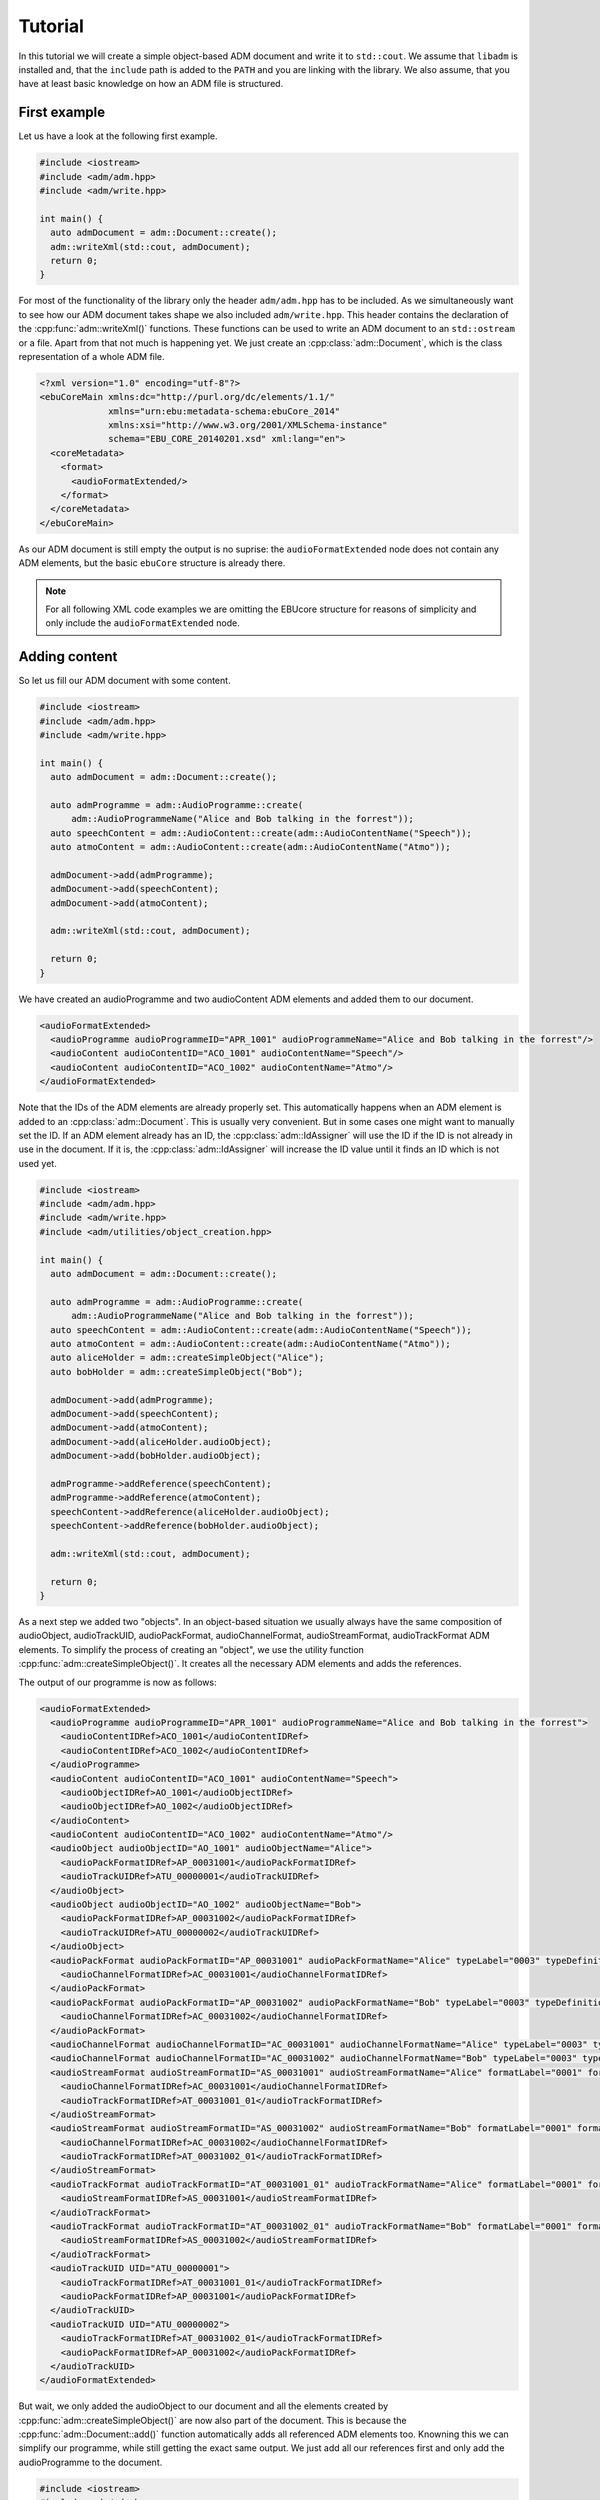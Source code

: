 .. tutorial:

Tutorial
########

In this tutorial we will create a simple object-based ADM document and write it
to ``std::cout``. We assume that ``libadm`` is installed and, that the
``include`` path is added to the ``PATH`` and you are linking with the library.
We also assume, that you have at least basic knowledge on how an ADM file is
structured.

First example
-------------

Let us have a look at the following first example.

.. code-block:: cpp

    #include <iostream>
    #include <adm/adm.hpp>
    #include <adm/write.hpp>

    int main() {
      auto admDocument = adm::Document::create();
      adm::writeXml(std::cout, admDocument);
      return 0;
    }

For most of the functionality of the library only the header ``adm/adm.hpp`` has
to be included. As we simultaneously want to see how our ADM document takes
shape we also included ``adm/write.hpp``. This header contains the
declaration of the :cpp:func:`adm::writeXml()` functions. These functions can be
used to write an ADM document to an ``std::ostream`` or a file. Apart from that
not much is happening yet. We just create an :cpp:class:`adm::Document`, which is
the class representation of a whole ADM file.

.. code-block:: xml

    <?xml version="1.0" encoding="utf-8"?>
    <ebuCoreMain xmlns:dc="http://purl.org/dc/elements/1.1/"
                 xmlns="urn:ebu:metadata-schema:ebuCore_2014"
                 xmlns:xsi="http://www.w3.org/2001/XMLSchema-instance"
                 schema="EBU_CORE_20140201.xsd" xml:lang="en">
      <coreMetadata>
        <format>
          <audioFormatExtended/>
        </format>
      </coreMetadata>
    </ebuCoreMain>

As our ADM document is still empty the output is no suprise: the
``audioFormatExtended`` node does not contain any ADM elements, but the basic
``ebuCore`` structure is already there.

.. note:: For all following XML code examples we are omitting the EBUcore
    structure for reasons of simplicity and only include the
    ``audioFormatExtended`` node.

Adding content
--------------

So let us fill our ADM document with some content.

.. code-block:: cpp

    #include <iostream>
    #include <adm/adm.hpp>
    #include <adm/write.hpp>

    int main() {
      auto admDocument = adm::Document::create();

      auto admProgramme = adm::AudioProgramme::create(
          adm::AudioProgrammeName("Alice and Bob talking in the forrest"));
      auto speechContent = adm::AudioContent::create(adm::AudioContentName("Speech"));
      auto atmoContent = adm::AudioContent::create(adm::AudioContentName("Atmo"));

      admDocument->add(admProgramme);
      admDocument->add(speechContent);
      admDocument->add(atmoContent);

      adm::writeXml(std::cout, admDocument);

      return 0;
    }

We have created an audioProgramme and two audioContent ADM elements and added
them to our document.

.. code-block:: xml

    <audioFormatExtended>
      <audioProgramme audioProgrammeID="APR_1001" audioProgrammeName="Alice and Bob talking in the forrest"/>
      <audioContent audioContentID="ACO_1001" audioContentName="Speech"/>
      <audioContent audioContentID="ACO_1002" audioContentName="Atmo"/>
    </audioFormatExtended>

Note that the IDs of the ADM elements are already properly set. This
automatically happens when an ADM element is added to an
:cpp:class:`adm::Document`. This is usually very convenient. But in some cases
one might want to manually set the ID. If an ADM element already has an ID, the
:cpp:class:`adm::IdAssigner` will use the ID if the ID is not already in use in
the document. If it is, the :cpp:class:`adm::IdAssigner` will increase the ID
value until it finds an ID which is not used yet.

.. code-block:: cpp

    #include <iostream>
    #include <adm/adm.hpp>
    #include <adm/write.hpp>
    #include <adm/utilities/object_creation.hpp>

    int main() {
      auto admDocument = adm::Document::create();

      auto admProgramme = adm::AudioProgramme::create(
          adm::AudioProgrammeName("Alice and Bob talking in the forrest"));
      auto speechContent = adm::AudioContent::create(adm::AudioContentName("Speech"));
      auto atmoContent = adm::AudioContent::create(adm::AudioContentName("Atmo"));
      auto aliceHolder = adm::createSimpleObject("Alice");
      auto bobHolder = adm::createSimpleObject("Bob");

      admDocument->add(admProgramme);
      admDocument->add(speechContent);
      admDocument->add(atmoContent);
      admDocument->add(aliceHolder.audioObject);
      admDocument->add(bobHolder.audioObject);

      admProgramme->addReference(speechContent);
      admProgramme->addReference(atmoContent);
      speechContent->addReference(aliceHolder.audioObject);
      speechContent->addReference(bobHolder.audioObject);

      adm::writeXml(std::cout, admDocument);

      return 0;
    }

As a next step we added two "objects". In an object-based situation we usually
always have the same composition of audioObject, audioTrackUID, audioPackFormat,
audioChannelFormat, audioStreamFormat, audioTrackFormat ADM elements. To
simplify the process of creating an "object", we use the utility function
:cpp:func:`adm::createSimpleObject()`. It creates all the necessary ADM elements
and adds the references.

The output of our programme is now as follows:

.. code-block:: xml

    <audioFormatExtended>
      <audioProgramme audioProgrammeID="APR_1001" audioProgrammeName="Alice and Bob talking in the forrest">
        <audioContentIDRef>ACO_1001</audioContentIDRef>
        <audioContentIDRef>ACO_1002</audioContentIDRef>
      </audioProgramme>
      <audioContent audioContentID="ACO_1001" audioContentName="Speech">
        <audioObjectIDRef>AO_1001</audioObjectIDRef>
        <audioObjectIDRef>AO_1002</audioObjectIDRef>
      </audioContent>
      <audioContent audioContentID="ACO_1002" audioContentName="Atmo"/>
      <audioObject audioObjectID="AO_1001" audioObjectName="Alice">
        <audioPackFormatIDRef>AP_00031001</audioPackFormatIDRef>
        <audioTrackUIDRef>ATU_00000001</audioTrackUIDRef>
      </audioObject>
      <audioObject audioObjectID="AO_1002" audioObjectName="Bob">
        <audioPackFormatIDRef>AP_00031002</audioPackFormatIDRef>
        <audioTrackUIDRef>ATU_00000002</audioTrackUIDRef>
      </audioObject>
      <audioPackFormat audioPackFormatID="AP_00031001" audioPackFormatName="Alice" typeLabel="0003" typeDefinition="Objects">
        <audioChannelFormatIDRef>AC_00031001</audioChannelFormatIDRef>
      </audioPackFormat>
      <audioPackFormat audioPackFormatID="AP_00031002" audioPackFormatName="Bob" typeLabel="0003" typeDefinition="Objects">
        <audioChannelFormatIDRef>AC_00031002</audioChannelFormatIDRef>
      </audioPackFormat>
      <audioChannelFormat audioChannelFormatID="AC_00031001" audioChannelFormatName="Alice" typeLabel="0003" typeDefinition="Objects"/>
      <audioChannelFormat audioChannelFormatID="AC_00031002" audioChannelFormatName="Bob" typeLabel="0003" typeDefinition="Objects"/>
      <audioStreamFormat audioStreamFormatID="AS_00031001" audioStreamFormatName="Alice" formatLabel="0001" formatDefinition="PCM">
        <audioChannelFormatIDRef>AC_00031001</audioChannelFormatIDRef>
        <audioTrackFormatIDRef>AT_00031001_01</audioTrackFormatIDRef>
      </audioStreamFormat>
      <audioStreamFormat audioStreamFormatID="AS_00031002" audioStreamFormatName="Bob" formatLabel="0001" formatDefinition="PCM">
        <audioChannelFormatIDRef>AC_00031002</audioChannelFormatIDRef>
        <audioTrackFormatIDRef>AT_00031002_01</audioTrackFormatIDRef>
      </audioStreamFormat>
      <audioTrackFormat audioTrackFormatID="AT_00031001_01" audioTrackFormatName="Alice" formatLabel="0001" formatDefinition="PCM">
        <audioStreamFormatIDRef>AS_00031001</audioStreamFormatIDRef>
      </audioTrackFormat>
      <audioTrackFormat audioTrackFormatID="AT_00031002_01" audioTrackFormatName="Bob" formatLabel="0001" formatDefinition="PCM">
        <audioStreamFormatIDRef>AS_00031002</audioStreamFormatIDRef>
      </audioTrackFormat>
      <audioTrackUID UID="ATU_00000001">
        <audioTrackFormatIDRef>AT_00031001_01</audioTrackFormatIDRef>
        <audioPackFormatIDRef>AP_00031001</audioPackFormatIDRef>
      </audioTrackUID>
      <audioTrackUID UID="ATU_00000002">
        <audioTrackFormatIDRef>AT_00031002_01</audioTrackFormatIDRef>
        <audioPackFormatIDRef>AP_00031002</audioPackFormatIDRef>
      </audioTrackUID>
    </audioFormatExtended>

But wait, we only added the audioObject to our document and all the elements
created by :cpp:func:`adm::createSimpleObject()` are now also part of the
document. This is because the :cpp:func:`adm::Document::add()` function
automatically adds all referenced ADM elements too. Knowning this we can
simplify our programme, while still getting the exact same output. We just add
all our references first and only add the audioProgramme to the document.

.. code-block:: cpp

    #include <iostream>
    #include <adm/adm.hpp>
    #include <adm/write.hpp>
    #include <adm/utilities/object_creation.hpp>

    int main() {
      auto admDocument = adm::Document::create();

      auto admProgramme = adm::AudioProgramme::create(
          adm::AudioProgrammeName("Alice and Bob talking in the forrest"));
      auto speechContent = adm::AudioContent::create(adm::AudioContentName("Speech"));
      auto atmoContent = adm::AudioContent::create(adm::AudioContentName("Atmo"));
      auto aliceHolder = adm::createSimpleObject("Alice");
      auto bobHolder = adm::createSimpleObject("Bob");

      admProgramme->addReference(speechContent);
      admProgramme->addReference(atmoContent);
      speechContent->addReference(aliceHolder.audioObject);
      speechContent->addReference(bobHolder.audioObject);

      admDocument->add(admProgramme);

      adm::writeXml(std::cout, admDocument);

      return 0;
    }

Using Common Definitions
------------------------

As a next step we will add a channel bed to our document. The channel bed we are
adding is a standard stereo signal. So we are going to use the common
definitions. The first thing we need to do is add them to our document.

.. code-block:: cpp

    #include <adm/common_definitions.hpp>
    #include <adm/utilities/copy.hpp>
    ...
    auto commonDefDoc = adm::getCommonDefinitions(); // load common definitions
    adm::deepCopyTo(commonDefDoc, admDocument);      // copy common definitions to our doc

Using the function :cpp:func:`adm::deepCopyTo()` ensures, that all the
references are preserved. Then we manually create our audioObject and the two
audioTrackUIDs for the left and right channel.

.. code-block:: cpp

    auto atmoObject = adm::AudioObject::create(adm::AudioObjectName("Forrest Atmo"));
    auto trackUidLeft = adm::AudioTrackUid::create();
    auto trackUidRight = adm::AudioTrackUid::create();

What is now missing is the connection between our object and the common
definition ADM elements. To simplify the identification of the necessary ADM
elements there are two lookup tables you can use. Those map the loudspeaker IDs
and speaker labels specified in ITU-R BS.2051 to the corresponding ADM element
IDs. To get the right ADM elements those IDs can then be used to look them up in
the ADM document.

.. code-block:: cpp

    auto packFormatLookup = adm::audioPackFormatLookupTable();
    auto trackFormatLookup = adm::audioTrackFormatLookupTable();

    auto packFormatStereo = admDocument->lookup(packFormatLookup.at("0+2+0"));
    auto trackFormatLeft = admDocument->lookup(trackFormatLookup.at("M+030"));
    auto trackFormatRight = admDocument->lookup(trackFormatLookup.at("M-030"));

    trackUidLeft->setReference(trackFormatLeft);
    trackUidRight->setReference(trackFormatRight);
    trackUidLeft->setReference(packFormatStereo);
    trackUidRight->setReference(packFormatStereo);

    atmoObject->addReference(trackUidLeft);
    atmoObject->addReference(trackUidRight);
    atmoObject->addReference(packFormatStereo);

That's it. We are done.

.. code-block:: cpp

    #include <iostream>
    #include <adm/adm.hpp>
    #include <adm/write.hpp>
    #include <adm/utilities/object_creation.hpp>
    #include <adm/common_definitions.hpp>
    #include <adm/utilities/copy.hpp>

    int main() {
      auto admDocument = adm::Document::create();

      auto admProgramme = adm::AudioProgramme::create(
          adm::AudioProgrammeName("Alice and Bob talking in the forrest"));
      auto speechContent = adm::AudioContent::create(adm::AudioContentName("Speech"));
      auto atmoContent = adm::AudioContent::create(adm::AudioContentName("Atmo"));
      auto aliceHolder = adm::createSimpleObject("Alice");
      auto bobHolder = adm::createSimpleObject("Bob");

      auto commonDefDoc = adm::getCommonDefinitions();
      adm::deepCopyTo(commonDefDoc, admDocument);

      auto atmoObject = adm::AudioObject::create(adm::AudioObjectName("Forrest Atmo"));
      auto trackUidLeft = adm::AudioTrackUid::create();
      auto trackUidRight = adm::AudioTrackUid::create();

      auto packFormatLookup = adm::audioPackFormatLookupTable();
      auto trackFormatLookup = adm::audioTrackFormatLookupTable();

      auto packFormatStereo = admDocument->lookup(packFormatLookup.at("0+2+0"));
      auto trackFormatLeft = admDocument->lookup(trackFormatLookup.at("M+030"));
      auto trackFormatRight = admDocument->lookup(trackFormatLookup.at("M-030"));

      trackUidLeft->setReference(trackFormatLeft);
      trackUidRight->setReference(trackFormatRight);
      trackUidLeft->setReference(packFormatStereo);
      trackUidRight->setReference(packFormatStereo);

      atmoObject->addReference(trackUidLeft);
      atmoObject->addReference(trackUidRight);
      atmoObject->addReference(packFormatStereo);

      admProgramme->addReference(speechContent);
      admProgramme->addReference(atmoContent);
      atmoContent->addReference(atmoObject);
      speechContent->addReference(aliceHolder.audioObject);
      speechContent->addReference(bobHolder.audioObject);

      admDocument->add(admProgramme);

      adm::writeXml(std::cout, admDocument);  // write XML data to stdout

      return 0;
    }

Now let us have a final look at the output.

.. code-block:: xml

    <audioFormatExtended>
      <audioProgramme audioProgrammeID="APR_1001" audioProgrammeName="Alice and Bob talking in the forrest">
        <audioContentIDRef>ACO_1002</audioContentIDRef>
        <audioContentIDRef>ACO_1001</audioContentIDRef>
      </audioProgramme>
      <audioContent audioContentID="ACO_1001" audioContentName="Atmo">
        <audioObjectIDRef>AO_1001</audioObjectIDRef>
      </audioContent>
      <audioContent audioContentID="ACO_1002" audioContentName="Speech">
        <audioObjectIDRef>AO_1002</audioObjectIDRef>
        <audioObjectIDRef>AO_1003</audioObjectIDRef>
      </audioContent>
      <audioObject audioObjectID="AO_1001" audioObjectName="Forrest Atmo">
        <audioPackFormatIDRef>AP_00010002</audioPackFormatIDRef>
        <audioTrackUIDRef>ATU_00000001</audioTrackUIDRef>
        <audioTrackUIDRef>ATU_00000002</audioTrackUIDRef>
      </audioObject>
      <audioObject audioObjectID="AO_1002" audioObjectName="Alice">
        <audioPackFormatIDRef>AP_00031001</audioPackFormatIDRef>
        <audioTrackUIDRef>ATU_00000003</audioTrackUIDRef>
      </audioObject>
      <audioObject audioObjectID="AO_1003" audioObjectName="Bob">
        <audioPackFormatIDRef>AP_00031002</audioPackFormatIDRef>
        <audioTrackUIDRef>ATU_00000004</audioTrackUIDRef>
      </audioObject>
      <audioPackFormat audioPackFormatID="AP_00031001" audioPackFormatName="Alice" typeLabel="0003" typeDefinition="Objects">
        <audioChannelFormatIDRef>AC_00031001</audioChannelFormatIDRef>
      </audioPackFormat>
      <audioPackFormat audioPackFormatID="AP_00031002" audioPackFormatName="Bob" typeLabel="0003" typeDefinition="Objects">
        <audioChannelFormatIDRef>AC_00031002</audioChannelFormatIDRef>
      </audioPackFormat>
      <audioChannelFormat audioChannelFormatID="AC_00031001" audioChannelFormatName="Alice" typeLabel="0003" typeDefinition="Objects"/>
      <audioChannelFormat audioChannelFormatID="AC_00031002" audioChannelFormatName="Bob" typeLabel="0003" typeDefinition="Objects"/>
      <audioStreamFormat audioStreamFormatID="AS_00031001" audioStreamFormatName="Alice" formatLabel="0001" formatDefinition="PCM">
        <audioChannelFormatIDRef>AC_00031001</audioChannelFormatIDRef>
        <audioTrackFormatIDRef>AT_00031001_01</audioTrackFormatIDRef>
      </audioStreamFormat>
      <audioStreamFormat audioStreamFormatID="AS_00031002" audioStreamFormatName="Bob" formatLabel="0001" formatDefinition="PCM">
        <audioChannelFormatIDRef>AC_00031002</audioChannelFormatIDRef>
        <audioTrackFormatIDRef>AT_00031002_01</audioTrackFormatIDRef>
      </audioStreamFormat>
      <audioTrackFormat audioTrackFormatID="AT_00031001_01" audioTrackFormatName="Alice" formatLabel="0001" formatDefinition="PCM">
        <audioStreamFormatIDRef>AS_00031001</audioStreamFormatIDRef>
      </audioTrackFormat>
      <audioTrackFormat audioTrackFormatID="AT_00031002_01" audioTrackFormatName="Bob" formatLabel="0001" formatDefinition="PCM">
        <audioStreamFormatIDRef>AS_00031002</audioStreamFormatIDRef>
      </audioTrackFormat>
      <audioTrackUID UID="ATU_00000001">
        <audioTrackFormatIDRef>AT_00010001_01</audioTrackFormatIDRef>
        <audioPackFormatIDRef>AP_00010002</audioPackFormatIDRef>
      </audioTrackUID>
      <audioTrackUID UID="ATU_00000002">
        <audioTrackFormatIDRef>AT_00010002_01</audioTrackFormatIDRef>
        <audioPackFormatIDRef>AP_00010002</audioPackFormatIDRef>
      </audioTrackUID>
      <audioTrackUID UID="ATU_00000003">
        <audioTrackFormatIDRef>AT_00031001_01</audioTrackFormatIDRef>
        <audioPackFormatIDRef>AP_00031001</audioPackFormatIDRef>
      </audioTrackUID>
      <audioTrackUID UID="ATU_00000004">
        <audioTrackFormatIDRef>AT_00031002_01</audioTrackFormatIDRef>
        <audioPackFormatIDRef>AP_00031002</audioPackFormatIDRef>
      </audioTrackUID>
    </audioFormatExtended>

As the idea of the common definitions is, that those ADM elements don't need to
be written, even though we added common definition ADM elements to our document
the XML writer does not write them.

Setting  block format durations
-------------------------------

Multiple ``AudioBlockFormat`` s in an :cpp:class:`adm::AudioChannelFormat`
should all have an :cpp:class:`adm::Rtime` and a :cpp:class:`adm::Duration`.

In practice, however, it can be very hard to determine the duration of an
``adm::AudioBlockFormat`` during its creation or setup. This is due to the fact
that an :cpp:class:`adm::AudioChannelFormat`, and thus its blocks and their
durations, is bound to the parent :cpp:class:`adm::AudioObject` duration. The
lifetime of the :cpp:class:`adm::AudioObject`, if not given explictily, is
bound to the length of the :cpp:class:`adm::AudioProgramme` or, if that's not
set either, to the length of the file.

Thus, it's easy to imagine situations where not all information is available
during the setup of ``adm::AudioBlockFormat`` s.

This library provides some utility functions that are supposed to postpone the
duration setting to a later point in time when all information is available,
and therefore should help in writing standard conform ADM documents.

Consider the following code:

.. code-block:: cpp

    auto document = adm::Document::create();
    auto programme = adm::AudioProgramme::create(adm::AudioProgrammeName{"main"});
    auto content1 = adm::AudioContent::create(adm::AudioContentName{"main"});
    programme->addReference(content1);
    auto object1 = adm::AudioObject::create(adm::AudioObjectName{"object1"});
    content1->addReference(object1);
    auto pack1 = adm::AudioPackFormat::create(
      adm::AudioPackFormatName{"pack1"},
      adm::TypeDefinition::OBJECTS);
    object1->addReference(pack1);
    auto channel1 = adm::AudioChannelFormat::create(
      adm::AudioChannelFormatName{"channel1"},
      adm::TypeDefinition::OBJECTS);
    channel1->add(adm::AudioBlockFormatObjects(
      adm::SphericalPosition{},
      adm::Rtime{std::chrono::milliseconds(0)}));
    channel1->add(adm::AudioBlockFormatObjects(
      adm::SphericalPosition{},
      adm::Rtime{std::chrono::milliseconds(100)}));

Neither the referencing :cpp:class:`adm::AudioObject` nor the main
:cpp:class:`adm::AudioProgramme` might have a duration or an endtime.
Thus, the duration of the second block added to the :cpp:class:`adm::AudioChannelFormat`
``channel1`` depends on the length of the audio signals, which might not be known at
this point in time.

When it is known, for example when writing a ``BW64`` file with the ADM document contained
in an ``axml`` chunk, one might known the actual length of the file. Then, one can use the
utility function :cpp:func:`adm::updateBlockFormatDurations()` to, well, update all block
format durations with their correct values:

.. code-block:: cpp

    // ... somehow we know that our file will be 5 seconds long

    updateBlockFormatDurations(document, std::chrono::seconds(5));

    // now, continue with writing the xml chunk to disk or something similar


Depending on the use case, the file length might not be necessary or there might not even be
a file with audio signals. Multiple variants of :cpp:func:`adm::updateBlockFormatDurations`
are therefore provided to accommodate all use cases.
